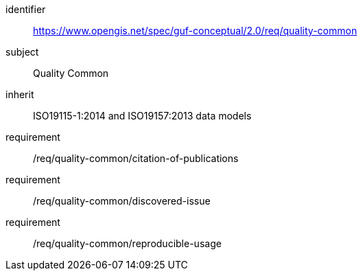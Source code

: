 [[rc_quality_common]]
[requirements_class]
//.Requirements Class 'Quality Common'
====
[%metadata]
identifier:: https://www.opengis.net/spec/guf-conceptual/2.0/req/quality-common
subject:: Quality Common
inherit:: ISO19115-1:2014 and ISO19157:2013 data models

requirement:: /req/quality-common/citation-of-publications
requirement:: /req/quality-common/discovered-issue
requirement:: /req/quality-common/reproducible-usage
====